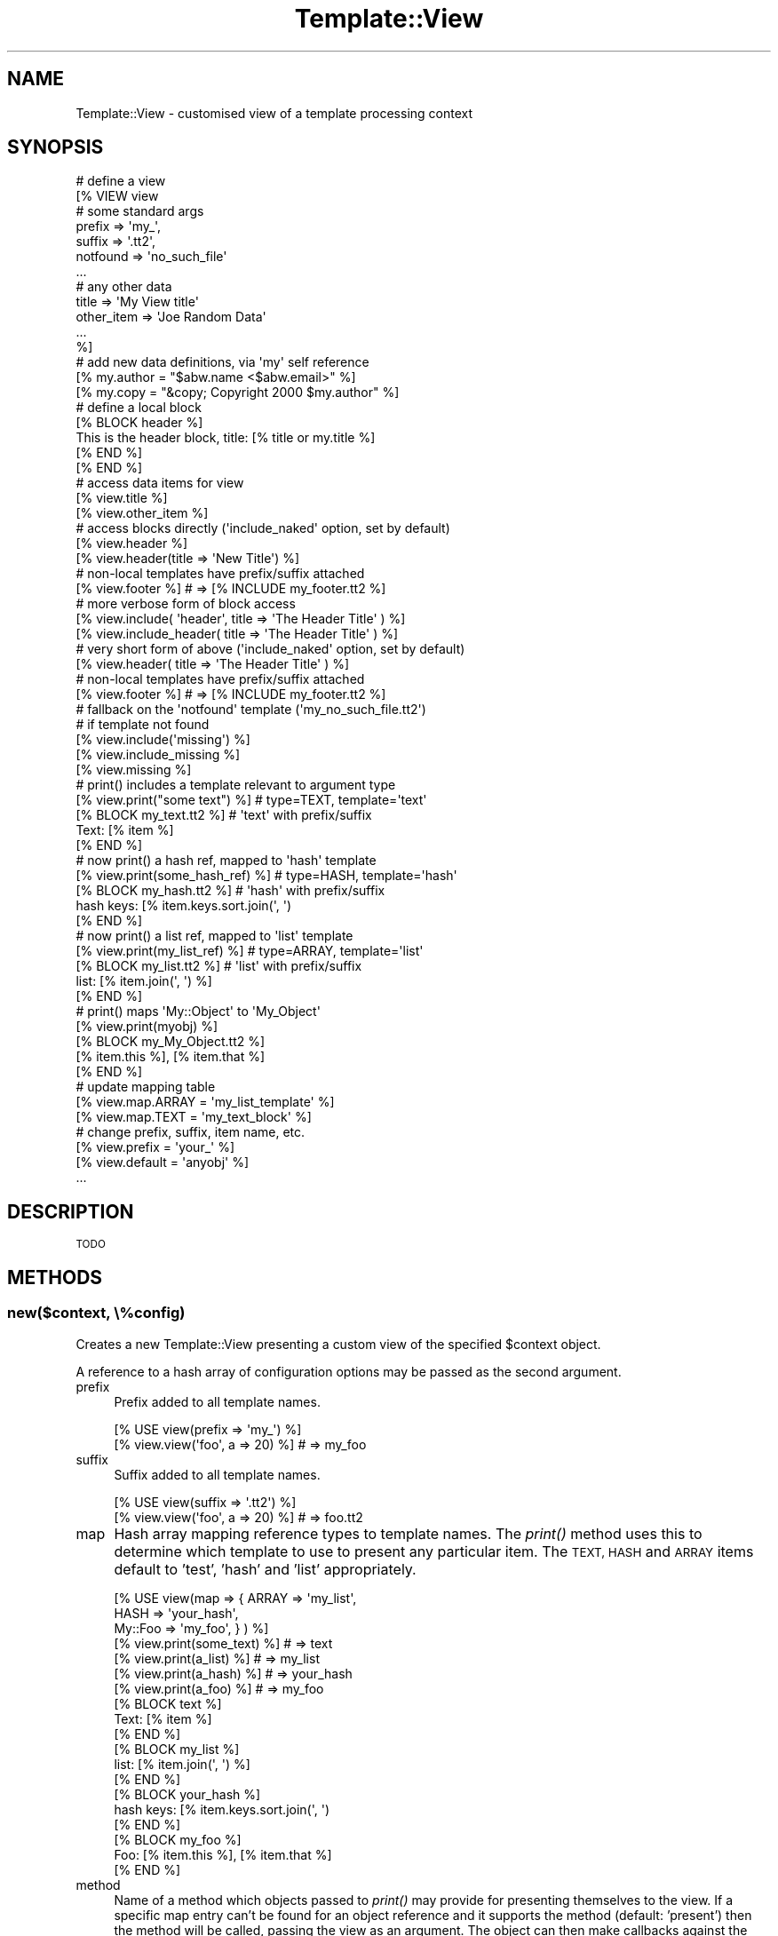 .\" Automatically generated by Pod::Man 4.09 (Pod::Simple 3.35)
.\"
.\" Standard preamble:
.\" ========================================================================
.de Sp \" Vertical space (when we can't use .PP)
.if t .sp .5v
.if n .sp
..
.de Vb \" Begin verbatim text
.ft CW
.nf
.ne \\$1
..
.de Ve \" End verbatim text
.ft R
.fi
..
.\" Set up some character translations and predefined strings.  \*(-- will
.\" give an unbreakable dash, \*(PI will give pi, \*(L" will give a left
.\" double quote, and \*(R" will give a right double quote.  \*(C+ will
.\" give a nicer C++.  Capital omega is used to do unbreakable dashes and
.\" therefore won't be available.  \*(C` and \*(C' expand to `' in nroff,
.\" nothing in troff, for use with C<>.
.tr \(*W-
.ds C+ C\v'-.1v'\h'-1p'\s-2+\h'-1p'+\s0\v'.1v'\h'-1p'
.ie n \{\
.    ds -- \(*W-
.    ds PI pi
.    if (\n(.H=4u)&(1m=24u) .ds -- \(*W\h'-12u'\(*W\h'-12u'-\" diablo 10 pitch
.    if (\n(.H=4u)&(1m=20u) .ds -- \(*W\h'-12u'\(*W\h'-8u'-\"  diablo 12 pitch
.    ds L" ""
.    ds R" ""
.    ds C` ""
.    ds C' ""
'br\}
.el\{\
.    ds -- \|\(em\|
.    ds PI \(*p
.    ds L" ``
.    ds R" ''
.    ds C`
.    ds C'
'br\}
.\"
.\" Escape single quotes in literal strings from groff's Unicode transform.
.ie \n(.g .ds Aq \(aq
.el       .ds Aq '
.\"
.\" If the F register is >0, we'll generate index entries on stderr for
.\" titles (.TH), headers (.SH), subsections (.SS), items (.Ip), and index
.\" entries marked with X<> in POD.  Of course, you'll have to process the
.\" output yourself in some meaningful fashion.
.\"
.\" Avoid warning from groff about undefined register 'F'.
.de IX
..
.if !\nF .nr F 0
.if \nF>0 \{\
.    de IX
.    tm Index:\\$1\t\\n%\t"\\$2"
..
.    if !\nF==2 \{\
.        nr % 0
.        nr F 2
.    \}
.\}
.\" ========================================================================
.\"
.IX Title "Template::View 3pm"
.TH Template::View 3pm "2020-03-30" "perl v5.26.1" "User Contributed Perl Documentation"
.\" For nroff, turn off justification.  Always turn off hyphenation; it makes
.\" way too many mistakes in technical documents.
.if n .ad l
.nh
.SH "NAME"
Template::View \- customised view of a template processing context
.SH "SYNOPSIS"
.IX Header "SYNOPSIS"
.Vb 7
\&    # define a view
\&    [% VIEW view
\&            # some standard args
\&            prefix        => \*(Aqmy_\*(Aq, 
\&            suffix        => \*(Aq.tt2\*(Aq,
\&            notfound      => \*(Aqno_such_file\*(Aq
\&            ...
\&
\&            # any other data
\&            title         => \*(AqMy View title\*(Aq
\&            other_item    => \*(AqJoe Random Data\*(Aq
\&            ...
\&    %]
\&       # add new data definitions, via \*(Aqmy\*(Aq self reference
\&       [% my.author = "$abw.name <$abw.email>" %]
\&       [% my.copy   = "&copy; Copyright 2000 $my.author" %]
\&
\&       # define a local block
\&       [% BLOCK header %]
\&       This is the header block, title: [% title or my.title %]
\&       [% END %]
\&
\&    [% END %]
\&
\&    # access data items for view
\&    [% view.title %]
\&    [% view.other_item %]
\&
\&    # access blocks directly (\*(Aqinclude_naked\*(Aq option, set by default)
\&    [% view.header %]
\&    [% view.header(title => \*(AqNew Title\*(Aq) %]
\&
\&    # non\-local templates have prefix/suffix attached
\&    [% view.footer %]           # => [% INCLUDE my_footer.tt2 %]
\&
\&    # more verbose form of block access
\&    [% view.include( \*(Aqheader\*(Aq, title => \*(AqThe Header Title\*(Aq ) %]
\&    [% view.include_header( title => \*(AqThe Header Title\*(Aq ) %]
\&
\&    # very short form of above (\*(Aqinclude_naked\*(Aq option, set by default)
\&    [% view.header( title => \*(AqThe Header Title\*(Aq ) %]
\&
\&    # non\-local templates have prefix/suffix attached
\&    [% view.footer %]           # => [% INCLUDE my_footer.tt2 %]
\&
\&    # fallback on the \*(Aqnotfound\*(Aq template (\*(Aqmy_no_such_file.tt2\*(Aq)
\&    # if template not found 
\&    [% view.include(\*(Aqmissing\*(Aq) %]
\&    [% view.include_missing %]
\&    [% view.missing %]
\&
\&    # print() includes a template relevant to argument type
\&    [% view.print("some text") %]     # type=TEXT, template=\*(Aqtext\*(Aq
\&
\&    [% BLOCK my_text.tt2 %]           # \*(Aqtext\*(Aq with prefix/suffix
\&       Text: [% item %]
\&    [% END %]
\&
\&    # now print() a hash ref, mapped to \*(Aqhash\*(Aq template
\&    [% view.print(some_hash_ref) %]   # type=HASH, template=\*(Aqhash\*(Aq
\&
\&    [% BLOCK my_hash.tt2 %]           # \*(Aqhash\*(Aq with prefix/suffix
\&       hash keys: [% item.keys.sort.join(\*(Aq, \*(Aq)
\&    [% END %]
\&
\&    # now print() a list ref, mapped to \*(Aqlist\*(Aq template
\&    [% view.print(my_list_ref) %]     # type=ARRAY, template=\*(Aqlist\*(Aq
\&
\&    [% BLOCK my_list.tt2 %]           # \*(Aqlist\*(Aq with prefix/suffix
\&       list: [% item.join(\*(Aq, \*(Aq) %]
\&    [% END %]
\&
\&    # print() maps \*(AqMy::Object\*(Aq to \*(AqMy_Object\*(Aq
\&    [% view.print(myobj) %]
\&
\&    [% BLOCK my_My_Object.tt2 %]
\&       [% item.this %], [% item.that %]
\&    [% END %]
\&
\&    # update mapping table
\&    [% view.map.ARRAY = \*(Aqmy_list_template\*(Aq %]
\&    [% view.map.TEXT  = \*(Aqmy_text_block\*(Aq    %]
\&
\&
\&    # change prefix, suffix, item name, etc.
\&    [% view.prefix = \*(Aqyour_\*(Aq %]
\&    [% view.default = \*(Aqanyobj\*(Aq %]
\&    ...
.Ve
.SH "DESCRIPTION"
.IX Header "DESCRIPTION"
\&\s-1TODO\s0
.SH "METHODS"
.IX Header "METHODS"
.SS "new($context, \e%config)"
.IX Subsection "new($context, %config)"
Creates a new Template::View presenting a custom view of the specified 
\&\f(CW$context\fR object.
.PP
A reference to a hash array of configuration options may be passed as the 
second argument.
.IP "prefix" 4
.IX Item "prefix"
Prefix added to all template names.
.Sp
.Vb 2
\&    [% USE view(prefix => \*(Aqmy_\*(Aq) %]
\&    [% view.view(\*(Aqfoo\*(Aq, a => 20) %]     # => my_foo
.Ve
.IP "suffix" 4
.IX Item "suffix"
Suffix added to all template names.
.Sp
.Vb 2
\&    [% USE view(suffix => \*(Aq.tt2\*(Aq) %]
\&    [% view.view(\*(Aqfoo\*(Aq, a => 20) %]     # => foo.tt2
.Ve
.IP "map" 4
.IX Item "map"
Hash array mapping reference types to template names.  The \fIprint()\fR 
method uses this to determine which template to use to present any
particular item.  The \s-1TEXT, HASH\s0 and \s-1ARRAY\s0 items default to 'test', 
\&'hash' and 'list' appropriately.
.Sp
.Vb 3
\&    [% USE view(map => { ARRAY   => \*(Aqmy_list\*(Aq, 
\&                         HASH    => \*(Aqyour_hash\*(Aq,
\&                         My::Foo => \*(Aqmy_foo\*(Aq, } ) %]
\&
\&    [% view.print(some_text) %]         # => text
\&    [% view.print(a_list) %]            # => my_list
\&    [% view.print(a_hash) %]            # => your_hash
\&    [% view.print(a_foo) %]             # => my_foo
\&
\&    [% BLOCK text %]
\&       Text: [% item %]
\&    [% END %]
\&
\&    [% BLOCK my_list %]
\&       list: [% item.join(\*(Aq, \*(Aq) %]
\&    [% END %]
\&
\&    [% BLOCK your_hash %]
\&       hash keys: [% item.keys.sort.join(\*(Aq, \*(Aq)
\&    [% END %]
\&
\&    [% BLOCK my_foo %] 
\&       Foo: [% item.this %], [% item.that %]
\&    [% END %]
.Ve
.IP "method" 4
.IX Item "method"
Name of a method which objects passed to \fIprint()\fR may provide for presenting
themselves to the view.  If a specific map entry can't be found for an 
object reference and it supports the method (default: 'present') then 
the method will be called, passing the view as an argument.  The object 
can then make callbacks against the view to present itself.
.Sp
.Vb 1
\&    package Foo;
\&
\&    sub present {
\&        my ($self, $view) = @_;
\&        return "a regular view of a Foo\en";
\&    }
\&
\&    sub debug {
\&        my ($self, $view) = @_;
\&        return "a debug view of a Foo\en";
\&    }
.Ve
.Sp
In a template:
.Sp
.Vb 2
\&    [% USE view %]
\&    [% view.print(my_foo_object) %]     # a regular view of a Foo
\&
\&    [% USE view(method => \*(Aqdebug\*(Aq) %]
\&    [% view.print(my_foo_object) %]     # a debug view of a Foo
.Ve
.IP "default" 4
.IX Item "default"
Default template to use if no specific map entry is found for an item.
.Sp
.Vb 1
\&    [% USE view(default => \*(Aqmy_object\*(Aq) %]
\&
\&    [% view.print(objref) %]            # => my_object
.Ve
.Sp
If no map entry or default is provided then the view will attempt to 
construct a template name from the object class, substituting any 
sequence of non-word characters to single underscores, e.g.
.Sp
.Vb 2
\&    # \*(Aqfubar\*(Aq is an object of class Foo::Bar
\&    [% view.print(fubar) %]             # => Foo_Bar
.Ve
.Sp
Any current prefix and suffix will be added to both the default template 
name and any name constructed from the object class.
.IP "notfound" 4
.IX Item "notfound"
Fallback template to use if any other isn't found.
.IP "item" 4
.IX Item "item"
Name of the template variable to which the \fIprint()\fR method assigns the current
item.  Defaults to 'item'.
.Sp
.Vb 5
\&    [% USE view %]
\&    [% BLOCK list %] 
\&       [% item.join(\*(Aq, \*(Aq) %] 
\&    [% END %]
\&    [% view.print(a_list) %]
\&
\&    [% USE view(item => \*(Aqthing\*(Aq) %]
\&    [% BLOCK list %] 
\&       [% thing.join(\*(Aq, \*(Aq) %] 
\&    [% END %]
\&    [% view.print(a_list) %]
.Ve
.IP "view_prefix" 4
.IX Item "view_prefix"
Prefix of methods which should be mapped to \fIview()\fR by \s-1AUTOLOAD.\s0  Defaults
to 'view_'.
.Sp
.Vb 2
\&    [% USE view %]
\&    [% view.view_header() %]                    # => view(\*(Aqheader\*(Aq)
\&
\&    [% USE view(view_prefix => \*(Aqshow_me_the_\*(Aq %]
\&    [% view.show_me_the_header() %]             # => view(\*(Aqheader\*(Aq)
.Ve
.IP "view_naked" 4
.IX Item "view_naked"
Flag to indicate if any attempt should be made to map method names to 
template names where they don't match the view_prefix.  Defaults to 0.
.Sp
.Vb 1
\&    [% USE view(view_naked => 1) %]
\&
\&    [% view.header() %]                 # => view(\*(Aqheader\*(Aq)
.Ve
.ie n .SS "print( $obj1, $obj2, ... \e%config)"
.el .SS "print( \f(CW$obj1\fP, \f(CW$obj2\fP, ... \e%config)"
.IX Subsection "print( $obj1, $obj2, ... %config)"
\&\s-1TODO\s0
.ie n .SS "view( $template, \e%vars, \e%config );"
.el .SS "view( \f(CW$template\fP, \e%vars, \e%config );"
.IX Subsection "view( $template, %vars, %config );"
\&\s-1TODO\s0
.SH "AUTHOR"
.IX Header "AUTHOR"
Andy Wardley <abw@wardley.org> <http://wardley.org/>
.SH "COPYRIGHT"
.IX Header "COPYRIGHT"
Copyright (C) 2000\-2007 Andy Wardley.  All Rights Reserved.
.PP
This module is free software; you can redistribute it and/or
modify it under the same terms as Perl itself.
.SH "SEE ALSO"
.IX Header "SEE ALSO"
Template::Plugin
